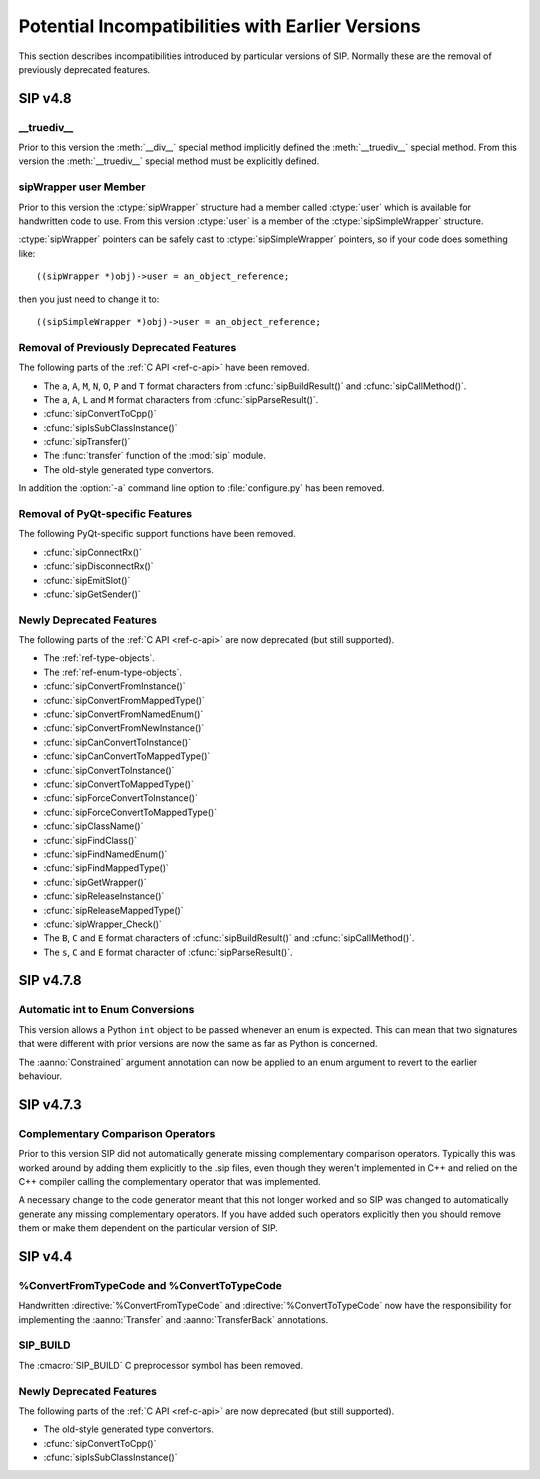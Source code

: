Potential Incompatibilities with Earlier Versions
=================================================

This section describes incompatibilities introduced by particular versions of
SIP.  Normally these are the removal of previously deprecated features.


SIP v4.8
--------

__truediv__
***********

Prior to this version the :meth:`__div__` special method implicitly defined the
:meth:`__truediv__` special method.  From this version the :meth:`__truediv__`
special method must be explicitly defined.


sipWrapper user Member
**********************

Prior to this version the :ctype:`sipWrapper` structure had a member called
:ctype:`user` which is available for handwritten code to use.  From this
version :ctype:`user` is a member of the :ctype:`sipSimpleWrapper` structure.

:ctype:`sipWrapper` pointers can be safely cast to :ctype:`sipSimpleWrapper`
pointers, so if your code does something like::

    ((sipWrapper *)obj)->user = an_object_reference;

then you just need to change it to::

    ((sipSimpleWrapper *)obj)->user = an_object_reference;


Removal of Previously Deprecated Features
*****************************************

The following parts of the :ref:`C API <ref-c-api>` have been removed.

- The ``a``, ``A``, ``M``, ``N``, ``O``, ``P`` and ``T`` format characters
  from :cfunc:`sipBuildResult()` and :cfunc:`sipCallMethod()`.

- The ``a``, ``A``, ``L`` and ``M`` format characters from
  :cfunc:`sipParseResult()`.

- :cfunc:`sipConvertToCpp()`

- :cfunc:`sipIsSubClassInstance()`

- :cfunc:`sipTransfer()`

- The :func:`transfer` function of the :mod:`sip` module.

- The old-style generated type convertors.

In addition the :option:`-a` command line option to :file:`configure.py` has
been removed.


Removal of PyQt-specific Features
*********************************

The following PyQt-specific support functions have been removed.

- :cfunc:`sipConnectRx()`

- :cfunc:`sipDisconnectRx()`

- :cfunc:`sipEmitSlot()`

- :cfunc:`sipGetSender()`


Newly Deprecated Features
*************************

The following parts of the :ref:`C API <ref-c-api>` are now deprecated (but
still supported).

- The :ref:`ref-type-objects`.

- The :ref:`ref-enum-type-objects`.

- :cfunc:`sipConvertFromInstance()`

- :cfunc:`sipConvertFromMappedType()`

- :cfunc:`sipConvertFromNamedEnum()`

- :cfunc:`sipConvertFromNewInstance()`

- :cfunc:`sipCanConvertToInstance()`

- :cfunc:`sipCanConvertToMappedType()`

- :cfunc:`sipConvertToInstance()`

- :cfunc:`sipConvertToMappedType()`

- :cfunc:`sipForceConvertToInstance()`

- :cfunc:`sipForceConvertToMappedType()`

- :cfunc:`sipClassName()`

- :cfunc:`sipFindClass()`

- :cfunc:`sipFindNamedEnum()`

- :cfunc:`sipFindMappedType()`

- :cfunc:`sipGetWrapper()`

- :cfunc:`sipReleaseInstance()`

- :cfunc:`sipReleaseMappedType()`

- :cfunc:`sipWrapper_Check()`

- The ``B``, ``C`` and ``E`` format characters of :cfunc:`sipBuildResult()` and
  :cfunc:`sipCallMethod()`.

- The ``s``, ``C`` and ``E`` format character of :cfunc:`sipParseResult()`.


SIP v4.7.8
----------

Automatic int to Enum Conversions
*********************************

This version allows a Python ``int`` object to be passed whenever an enum is
expected.  This can mean that two signatures that were different with prior
versions are now the same as far as Python is concerned.

The :aanno:`Constrained` argument annotation can now be applied to an enum
argument to revert to the earlier behaviour.


SIP v4.7.3
----------

Complementary Comparison Operators
**********************************

Prior to this version SIP did not automatically generate missing complementary
comparison operators.  Typically this was worked around by adding them
explicitly to the .sip files, even though they weren't implemented in C++ and
relied on the C++ compiler calling the complementary operator that was
implemented.

A necessary change to the code generator meant that this not longer worked and
so SIP was changed to automatically generate any missing complementary
operators.  If you have added such operators explicitly then you should remove
them or make them dependent on the particular version of SIP.


SIP v4.4
--------

%ConvertFromTypeCode and %ConvertToTypeCode
*******************************************

Handwritten :directive:`%ConvertFromTypeCode` and
:directive:`%ConvertToTypeCode` now have the responsibility for implementing
the :aanno:`Transfer` and :aanno:`TransferBack` annotations.


SIP_BUILD
*********

The :cmacro:`SIP_BUILD` C preprocessor symbol has been removed.


Newly Deprecated Features
*************************

The following parts of the :ref:`C API <ref-c-api>` are now deprecated (but
still supported).

- The old-style generated type convertors.

- :cfunc:`sipConvertToCpp()`

- :cfunc:`sipIsSubClassInstance()`
